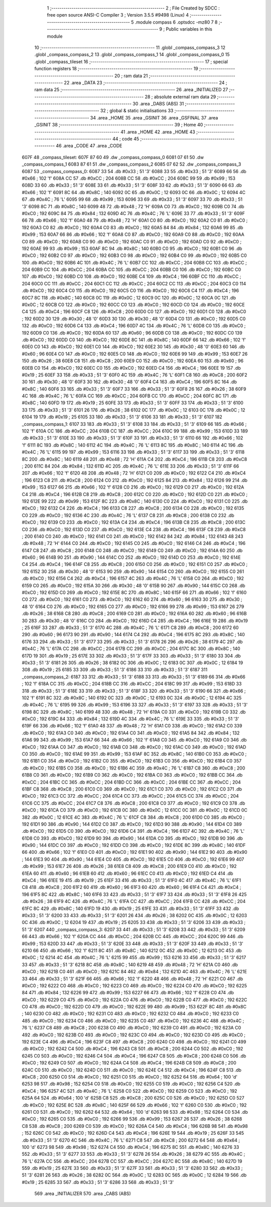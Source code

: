                               1 ;--------------------------------------------------------
                              2 ; File Created by SDCC : free open source ANSI-C Compiler
                              3 ; Version 3.5.5 #9498 (Linux)
                              4 ;--------------------------------------------------------
                              5 	.module compass
                              6 	.optsdcc -mz80
                              7 	
                              8 ;--------------------------------------------------------
                              9 ; Public variables in this module
                             10 ;--------------------------------------------------------
                             11 	.globl _compass_compass_3
                             12 	.globl _compass_compass_2
                             13 	.globl _compass_compass_1
                             14 	.globl _compass_compass_0
                             15 	.globl _compass_tileset
                             16 ;--------------------------------------------------------
                             17 ; special function registers
                             18 ;--------------------------------------------------------
                             19 ;--------------------------------------------------------
                             20 ; ram data
                             21 ;--------------------------------------------------------
                             22 	.area _DATA
                             23 ;--------------------------------------------------------
                             24 ; ram data
                             25 ;--------------------------------------------------------
                             26 	.area _INITIALIZED
                             27 ;--------------------------------------------------------
                             28 ; absolute external ram data
                             29 ;--------------------------------------------------------
                             30 	.area _DABS (ABS)
                             31 ;--------------------------------------------------------
                             32 ; global & static initialisations
                             33 ;--------------------------------------------------------
                             34 	.area _HOME
                             35 	.area _GSINIT
                             36 	.area _GSFINAL
                             37 	.area _GSINIT
                             38 ;--------------------------------------------------------
                             39 ; Home
                             40 ;--------------------------------------------------------
                             41 	.area _HOME
                             42 	.area _HOME
                             43 ;--------------------------------------------------------
                             44 ; code
                             45 ;--------------------------------------------------------
                             46 	.area _CODE
                             47 	.area _CODE
   607F                      48 _compass_tileset:
   607F 87 60                49 	.dw _compass_compass_0
   6081 07 61                50 	.dw _compass_compass_1
   6083 87 61                51 	.dw _compass_compass_2
   6085 07 62                52 	.dw _compass_compass_3
   6087                      53 _compass_compass_0:
   6087 33                   54 	.db #0x33	; 51	'3'
   6088 33                   55 	.db #0x33	; 51	'3'
   6089 66                   56 	.db #0x66	; 102	'f'
   608A CC                   57 	.db #0xCC	; 204
   608B CC                   58 	.db #0xCC	; 204
   608C 99                   59 	.db #0x99	; 153
   608D 33                   60 	.db #0x33	; 51	'3'
   608E 33                   61 	.db #0x33	; 51	'3'
   608F 33                   62 	.db #0x33	; 51	'3'
   6090 66                   63 	.db #0x66	; 102	'f'
   6091 8C                   64 	.db #0x8C	; 140
   6092 0C                   65 	.db #0x0C	; 12
   6093 0C                   66 	.db #0x0C	; 12
   6094 4C                   67 	.db #0x4C	; 76	'L'
   6095 99                   68 	.db #0x99	; 153
   6096 33                   69 	.db #0x33	; 51	'3'
   6097 33                   70 	.db #0x33	; 51	'3'
   6098 8C                   71 	.db #0x8C	; 140
   6099 48                   72 	.db #0x48	; 72	'H'
   609A C0                   73 	.db #0xC0	; 192
   609B C0                   74 	.db #0xC0	; 192
   609C 84                   75 	.db #0x84	; 132
   609D 4C                   76 	.db #0x4C	; 76	'L'
   609E 33                   77 	.db #0x33	; 51	'3'
   609F 66                   78 	.db #0x66	; 102	'f'
   60A0 48                   79 	.db #0x48	; 72	'H'
   60A1 C0                   80 	.db #0xC0	; 192
   60A2 C0                   81 	.db #0xC0	; 192
   60A3 C0                   82 	.db #0xC0	; 192
   60A4 C0                   83 	.db #0xC0	; 192
   60A5 84                   84 	.db #0x84	; 132
   60A6 99                   85 	.db #0x99	; 153
   60A7 66                   86 	.db #0x66	; 102	'f'
   60A8 C0                   87 	.db #0xC0	; 192
   60A9 C0                   88 	.db #0xC0	; 192
   60AA C0                   89 	.db #0xC0	; 192
   60AB C0                   90 	.db #0xC0	; 192
   60AC C0                   91 	.db #0xC0	; 192
   60AD C0                   92 	.db #0xC0	; 192
   60AE 99                   93 	.db #0x99	; 153
   60AF 8C                   94 	.db #0x8C	; 140
   60B0 C0                   95 	.db #0xC0	; 192
   60B1 C0                   96 	.db #0xC0	; 192
   60B2 C0                   97 	.db #0xC0	; 192
   60B3 C0                   98 	.db #0xC0	; 192
   60B4 C0                   99 	.db #0xC0	; 192
   60B5 C0                  100 	.db #0xC0	; 192
   60B6 4C                  101 	.db #0x4C	; 76	'L'
   60B7 CC                  102 	.db #0xCC	; 204
   60B8 CC                  103 	.db #0xCC	; 204
   60B9 CC                  104 	.db #0xCC	; 204
   60BA CC                  105 	.db #0xCC	; 204
   60BB C0                  106 	.db #0xC0	; 192
   60BC C0                  107 	.db #0xC0	; 192
   60BD C0                  108 	.db #0xC0	; 192
   60BE C4                  109 	.db #0xC4	; 196
   60BF CC                  110 	.db #0xCC	; 204
   60C0 CC                  111 	.db #0xCC	; 204
   60C1 CC                  112 	.db #0xCC	; 204
   60C2 CC                  113 	.db #0xCC	; 204
   60C3 C0                  114 	.db #0xC0	; 192
   60C4 C0                  115 	.db #0xC0	; 192
   60C5 C0                  116 	.db #0xC0	; 192
   60C6 C4                  117 	.db #0xC4	; 196
   60C7 8C                  118 	.db #0x8C	; 140
   60C8 0C                  119 	.db #0x0C	; 12
   60C9 0C                  120 	.db #0x0C	; 12
   60CA 0C                  121 	.db #0x0C	; 12
   60CB C0                  122 	.db #0xC0	; 192
   60CC C0                  123 	.db #0xC0	; 192
   60CD C0                  124 	.db #0xC0	; 192
   60CE C4                  125 	.db #0xC4	; 196
   60CF C8                  126 	.db #0xC8	; 200
   60D0 C0                  127 	.db #0xC0	; 192
   60D1 C0                  128 	.db #0xC0	; 192
   60D2 30                  129 	.db #0x30	; 48	'0'
   60D3 30                  130 	.db #0x30	; 48	'0'
   60D4 C0                  131 	.db #0xC0	; 192
   60D5 C0                  132 	.db #0xC0	; 192
   60D6 C4                  133 	.db #0xC4	; 196
   60D7 4C                  134 	.db #0x4C	; 76	'L'
   60D8 C0                  135 	.db #0xC0	; 192
   60D9 C0                  136 	.db #0xC0	; 192
   60DA 60                  137 	.db #0x60	; 96
   60DB C0                  138 	.db #0xC0	; 192
   60DC C0                  139 	.db #0xC0	; 192
   60DD C0                  140 	.db #0xC0	; 192
   60DE 8C                  141 	.db #0x8C	; 140
   60DF 66                  142 	.db #0x66	; 102	'f'
   60E0 C0                  143 	.db #0xC0	; 192
   60E1 C0                  144 	.db #0xC0	; 192
   60E2 30                  145 	.db #0x30	; 48	'0'
   60E3 60                  146 	.db #0x60	; 96
   60E4 C0                  147 	.db #0xC0	; 192
   60E5 C0                  148 	.db #0xC0	; 192
   60E6 99                  149 	.db #0x99	; 153
   60E7 26                  150 	.db #0x26	; 38
   60E8 C8                  151 	.db #0xC8	; 200
   60E9 C0                  152 	.db #0xC0	; 192
   60EA 60                  153 	.db #0x60	; 96
   60EB C0                  154 	.db #0xC0	; 192
   60EC C0                  155 	.db #0xC0	; 192
   60ED C4                  156 	.db #0xC4	; 196
   60EE 19                  157 	.db #0x19	; 25
   60EF 33                  158 	.db #0x33	; 51	'3'
   60F0 4C                  159 	.db #0x4C	; 76	'L'
   60F1 C8                  160 	.db #0xC8	; 200
   60F2 30                  161 	.db #0x30	; 48	'0'
   60F3 30                  162 	.db #0x30	; 48	'0'
   60F4 C4                  163 	.db #0xC4	; 196
   60F5 8C                  164 	.db #0x8C	; 140
   60F6 33                  165 	.db #0x33	; 51	'3'
   60F7 33                  166 	.db #0x33	; 51	'3'
   60F8 26                  167 	.db #0x26	; 38
   60F9 4C                  168 	.db #0x4C	; 76	'L'
   60FA CC                  169 	.db #0xCC	; 204
   60FB CC                  170 	.db #0xCC	; 204
   60FC 8C                  171 	.db #0x8C	; 140
   60FD 19                  172 	.db #0x19	; 25
   60FE 33                  173 	.db #0x33	; 51	'3'
   60FF 33                  174 	.db #0x33	; 51	'3'
   6100 33                  175 	.db #0x33	; 51	'3'
   6101 26                  176 	.db #0x26	; 38
   6102 0C                  177 	.db #0x0C	; 12
   6103 0C                  178 	.db #0x0C	; 12
   6104 19                  179 	.db #0x19	; 25
   6105 33                  180 	.db #0x33	; 51	'3'
   6106 33                  181 	.db #0x33	; 51	'3'
   6107                     182 _compass_compass_1:
   6107 33                  183 	.db #0x33	; 51	'3'
   6108 33                  184 	.db #0x33	; 51	'3'
   6109 66                  185 	.db #0x66	; 102	'f'
   610A CC                  186 	.db #0xCC	; 204
   610B CC                  187 	.db #0xCC	; 204
   610C 99                  188 	.db #0x99	; 153
   610D 33                  189 	.db #0x33	; 51	'3'
   610E 33                  190 	.db #0x33	; 51	'3'
   610F 33                  191 	.db #0x33	; 51	'3'
   6110 66                  192 	.db #0x66	; 102	'f'
   6111 8C                  193 	.db #0x8C	; 140
   6112 4C                  194 	.db #0x4C	; 76	'L'
   6113 8C                  195 	.db #0x8C	; 140
   6114 4C                  196 	.db #0x4C	; 76	'L'
   6115 99                  197 	.db #0x99	; 153
   6116 33                  198 	.db #0x33	; 51	'3'
   6117 33                  199 	.db #0x33	; 51	'3'
   6118 8C                  200 	.db #0x8C	; 140
   6119 48                  201 	.db #0x48	; 72	'H'
   611A C4                  202 	.db #0xC4	; 196
   611B C8                  203 	.db #0xC8	; 200
   611C 84                  204 	.db #0x84	; 132
   611D 4C                  205 	.db #0x4C	; 76	'L'
   611E 33                  206 	.db #0x33	; 51	'3'
   611F 66                  207 	.db #0x66	; 102	'f'
   6120 48                  208 	.db #0x48	; 72	'H'
   6121 C0                  209 	.db #0xC0	; 192
   6122 C4                  210 	.db #0xC4	; 196
   6123 C8                  211 	.db #0xC8	; 200
   6124 C0                  212 	.db #0xC0	; 192
   6125 84                  213 	.db #0x84	; 132
   6126 99                  214 	.db #0x99	; 153
   6127 66                  215 	.db #0x66	; 102	'f'
   6128 C0                  216 	.db #0xC0	; 192
   6129 C0                  217 	.db #0xC0	; 192
   612A C4                  218 	.db #0xC4	; 196
   612B C8                  219 	.db #0xC8	; 200
   612C C0                  220 	.db #0xC0	; 192
   612D C0                  221 	.db #0xC0	; 192
   612E 99                  222 	.db #0x99	; 153
   612F 8C                  223 	.db #0x8C	; 140
   6130 C0                  224 	.db #0xC0	; 192
   6131 C0                  225 	.db #0xC0	; 192
   6132 C4                  226 	.db #0xC4	; 196
   6133 C8                  227 	.db #0xC8	; 200
   6134 C0                  228 	.db #0xC0	; 192
   6135 C0                  229 	.db #0xC0	; 192
   6136 4C                  230 	.db #0x4C	; 76	'L'
   6137 C8                  231 	.db #0xC8	; 200
   6138 C0                  232 	.db #0xC0	; 192
   6139 C0                  233 	.db #0xC0	; 192
   613A C4                  234 	.db #0xC4	; 196
   613B C8                  235 	.db #0xC8	; 200
   613C C0                  236 	.db #0xC0	; 192
   613D C0                  237 	.db #0xC0	; 192
   613E C4                  238 	.db #0xC4	; 196
   613F C8                  239 	.db #0xC8	; 200
   6140 C0                  240 	.db #0xC0	; 192
   6141 C0                  241 	.db #0xC0	; 192
   6142 84                  242 	.db #0x84	; 132
   6143 48                  243 	.db #0x48	; 72	'H'
   6144 C0                  244 	.db #0xC0	; 192
   6145 C0                  245 	.db #0xC0	; 192
   6146 C4                  246 	.db #0xC4	; 196
   6147 C8                  247 	.db #0xC8	; 200
   6148 C0                  248 	.db #0xC0	; 192
   6149 C0                  249 	.db #0xC0	; 192
   614A 60                  250 	.db #0x60	; 96
   614B 90                  251 	.db #0x90	; 144
   614C C0                  252 	.db #0xC0	; 192
   614D C0                  253 	.db #0xC0	; 192
   614E C4                  254 	.db #0xC4	; 196
   614F C8                  255 	.db #0xC8	; 200
   6150 C0                  256 	.db #0xC0	; 192
   6151 C0                  257 	.db #0xC0	; 192
   6152 30                  258 	.db #0x30	; 48	'0'
   6153 90                  259 	.db #0x90	; 144
   6154 C0                  260 	.db #0xC0	; 192
   6155 C0                  261 	.db #0xC0	; 192
   6156 C4                  262 	.db #0xC4	; 196
   6157 4C                  263 	.db #0x4C	; 76	'L'
   6158 C0                  264 	.db #0xC0	; 192
   6159 C0                  265 	.db #0xC0	; 192
   615A 30                  266 	.db #0x30	; 48	'0'
   615B 90                  267 	.db #0x90	; 144
   615C C0                  268 	.db #0xC0	; 192
   615D C0                  269 	.db #0xC0	; 192
   615E 8C                  270 	.db #0x8C	; 140
   615F 66                  271 	.db #0x66	; 102	'f'
   6160 C0                  272 	.db #0xC0	; 192
   6161 C0                  273 	.db #0xC0	; 192
   6162 60                  274 	.db #0x60	; 96
   6163 30                  275 	.db #0x30	; 48	'0'
   6164 C0                  276 	.db #0xC0	; 192
   6165 C0                  277 	.db #0xC0	; 192
   6166 99                  278 	.db #0x99	; 153
   6167 26                  279 	.db #0x26	; 38
   6168 C8                  280 	.db #0xC8	; 200
   6169 C0                  281 	.db #0xC0	; 192
   616A 60                  282 	.db #0x60	; 96
   616B 30                  283 	.db #0x30	; 48	'0'
   616C C0                  284 	.db #0xC0	; 192
   616D C4                  285 	.db #0xC4	; 196
   616E 19                  286 	.db #0x19	; 25
   616F 33                  287 	.db #0x33	; 51	'3'
   6170 4C                  288 	.db #0x4C	; 76	'L'
   6171 C8                  289 	.db #0xC8	; 200
   6172 60                  290 	.db #0x60	; 96
   6173 90                  291 	.db #0x90	; 144
   6174 C4                  292 	.db #0xC4	; 196
   6175 8C                  293 	.db #0x8C	; 140
   6176 33                  294 	.db #0x33	; 51	'3'
   6177 33                  295 	.db #0x33	; 51	'3'
   6178 26                  296 	.db #0x26	; 38
   6179 4C                  297 	.db #0x4C	; 76	'L'
   617A CC                  298 	.db #0xCC	; 204
   617B CC                  299 	.db #0xCC	; 204
   617C 8C                  300 	.db #0x8C	; 140
   617D 19                  301 	.db #0x19	; 25
   617E 33                  302 	.db #0x33	; 51	'3'
   617F 33                  303 	.db #0x33	; 51	'3'
   6180 33                  304 	.db #0x33	; 51	'3'
   6181 26                  305 	.db #0x26	; 38
   6182 0C                  306 	.db #0x0C	; 12
   6183 0C                  307 	.db #0x0C	; 12
   6184 19                  308 	.db #0x19	; 25
   6185 33                  309 	.db #0x33	; 51	'3'
   6186 33                  310 	.db #0x33	; 51	'3'
   6187                     311 _compass_compass_2:
   6187 33                  312 	.db #0x33	; 51	'3'
   6188 33                  313 	.db #0x33	; 51	'3'
   6189 66                  314 	.db #0x66	; 102	'f'
   618A CC                  315 	.db #0xCC	; 204
   618B CC                  316 	.db #0xCC	; 204
   618C 99                  317 	.db #0x99	; 153
   618D 33                  318 	.db #0x33	; 51	'3'
   618E 33                  319 	.db #0x33	; 51	'3'
   618F 33                  320 	.db #0x33	; 51	'3'
   6190 66                  321 	.db #0x66	; 102	'f'
   6191 8C                  322 	.db #0x8C	; 140
   6192 0C                  323 	.db #0x0C	; 12
   6193 0C                  324 	.db #0x0C	; 12
   6194 4C                  325 	.db #0x4C	; 76	'L'
   6195 99                  326 	.db #0x99	; 153
   6196 33                  327 	.db #0x33	; 51	'3'
   6197 33                  328 	.db #0x33	; 51	'3'
   6198 8C                  329 	.db #0x8C	; 140
   6199 48                  330 	.db #0x48	; 72	'H'
   619A C0                  331 	.db #0xC0	; 192
   619B C0                  332 	.db #0xC0	; 192
   619C 84                  333 	.db #0x84	; 132
   619D 4C                  334 	.db #0x4C	; 76	'L'
   619E 33                  335 	.db #0x33	; 51	'3'
   619F 66                  336 	.db #0x66	; 102	'f'
   61A0 48                  337 	.db #0x48	; 72	'H'
   61A1 C0                  338 	.db #0xC0	; 192
   61A2 C0                  339 	.db #0xC0	; 192
   61A3 C0                  340 	.db #0xC0	; 192
   61A4 C0                  341 	.db #0xC0	; 192
   61A5 84                  342 	.db #0x84	; 132
   61A6 99                  343 	.db #0x99	; 153
   61A7 66                  344 	.db #0x66	; 102	'f'
   61A8 C0                  345 	.db #0xC0	; 192
   61A9 C0                  346 	.db #0xC0	; 192
   61AA C0                  347 	.db #0xC0	; 192
   61AB C0                  348 	.db #0xC0	; 192
   61AC C0                  349 	.db #0xC0	; 192
   61AD C0                  350 	.db #0xC0	; 192
   61AE 99                  351 	.db #0x99	; 153
   61AF 8C                  352 	.db #0x8C	; 140
   61B0 C0                  353 	.db #0xC0	; 192
   61B1 C0                  354 	.db #0xC0	; 192
   61B2 C0                  355 	.db #0xC0	; 192
   61B3 C0                  356 	.db #0xC0	; 192
   61B4 C0                  357 	.db #0xC0	; 192
   61B5 C0                  358 	.db #0xC0	; 192
   61B6 4C                  359 	.db #0x4C	; 76	'L'
   61B7 C8                  360 	.db #0xC8	; 200
   61B8 C0                  361 	.db #0xC0	; 192
   61B9 C0                  362 	.db #0xC0	; 192
   61BA C0                  363 	.db #0xC0	; 192
   61BB CC                  364 	.db #0xCC	; 204
   61BC CC                  365 	.db #0xCC	; 204
   61BD CC                  366 	.db #0xCC	; 204
   61BE CC                  367 	.db #0xCC	; 204
   61BF C8                  368 	.db #0xC8	; 200
   61C0 C0                  369 	.db #0xC0	; 192
   61C1 C0                  370 	.db #0xC0	; 192
   61C2 C0                  371 	.db #0xC0	; 192
   61C3 CC                  372 	.db #0xCC	; 204
   61C4 CC                  373 	.db #0xCC	; 204
   61C5 CC                  374 	.db #0xCC	; 204
   61C6 CC                  375 	.db #0xCC	; 204
   61C7 C8                  376 	.db #0xC8	; 200
   61C8 C0                  377 	.db #0xC0	; 192
   61C9 C0                  378 	.db #0xC0	; 192
   61CA C0                  379 	.db #0xC0	; 192
   61CB 0C                  380 	.db #0x0C	; 12
   61CC 0C                  381 	.db #0x0C	; 12
   61CD 0C                  382 	.db #0x0C	; 12
   61CE 4C                  383 	.db #0x4C	; 76	'L'
   61CF C8                  384 	.db #0xC8	; 200
   61D0 C0                  385 	.db #0xC0	; 192
   61D1 90                  386 	.db #0x90	; 144
   61D2 C0                  387 	.db #0xC0	; 192
   61D3 90                  388 	.db #0x90	; 144
   61D4 C0                  389 	.db #0xC0	; 192
   61D5 C0                  390 	.db #0xC0	; 192
   61D6 C4                  391 	.db #0xC4	; 196
   61D7 4C                  392 	.db #0x4C	; 76	'L'
   61D8 C0                  393 	.db #0xC0	; 192
   61D9 90                  394 	.db #0x90	; 144
   61DA C0                  395 	.db #0xC0	; 192
   61DB 90                  396 	.db #0x90	; 144
   61DC C0                  397 	.db #0xC0	; 192
   61DD C0                  398 	.db #0xC0	; 192
   61DE 8C                  399 	.db #0x8C	; 140
   61DF 66                  400 	.db #0x66	; 102	'f'
   61E0 C0                  401 	.db #0xC0	; 192
   61E1 90                  402 	.db #0x90	; 144
   61E2 90                  403 	.db #0x90	; 144
   61E3 90                  404 	.db #0x90	; 144
   61E4 C0                  405 	.db #0xC0	; 192
   61E5 C0                  406 	.db #0xC0	; 192
   61E6 99                  407 	.db #0x99	; 153
   61E7 26                  408 	.db #0x26	; 38
   61E8 C8                  409 	.db #0xC8	; 200
   61E9 C0                  410 	.db #0xC0	; 192
   61EA 60                  411 	.db #0x60	; 96
   61EB 60                  412 	.db #0x60	; 96
   61EC C0                  413 	.db #0xC0	; 192
   61ED C4                  414 	.db #0xC4	; 196
   61EE 19                  415 	.db #0x19	; 25
   61EF 33                  416 	.db #0x33	; 51	'3'
   61F0 4C                  417 	.db #0x4C	; 76	'L'
   61F1 C8                  418 	.db #0xC8	; 200
   61F2 60                  419 	.db #0x60	; 96
   61F3 60                  420 	.db #0x60	; 96
   61F4 C4                  421 	.db #0xC4	; 196
   61F5 8C                  422 	.db #0x8C	; 140
   61F6 33                  423 	.db #0x33	; 51	'3'
   61F7 33                  424 	.db #0x33	; 51	'3'
   61F8 26                  425 	.db #0x26	; 38
   61F9 4C                  426 	.db #0x4C	; 76	'L'
   61FA CC                  427 	.db #0xCC	; 204
   61FB CC                  428 	.db #0xCC	; 204
   61FC 8C                  429 	.db #0x8C	; 140
   61FD 19                  430 	.db #0x19	; 25
   61FE 33                  431 	.db #0x33	; 51	'3'
   61FF 33                  432 	.db #0x33	; 51	'3'
   6200 33                  433 	.db #0x33	; 51	'3'
   6201 26                  434 	.db #0x26	; 38
   6202 0C                  435 	.db #0x0C	; 12
   6203 0C                  436 	.db #0x0C	; 12
   6204 19                  437 	.db #0x19	; 25
   6205 33                  438 	.db #0x33	; 51	'3'
   6206 33                  439 	.db #0x33	; 51	'3'
   6207                     440 _compass_compass_3:
   6207 33                  441 	.db #0x33	; 51	'3'
   6208 33                  442 	.db #0x33	; 51	'3'
   6209 66                  443 	.db #0x66	; 102	'f'
   620A CC                  444 	.db #0xCC	; 204
   620B CC                  445 	.db #0xCC	; 204
   620C 99                  446 	.db #0x99	; 153
   620D 33                  447 	.db #0x33	; 51	'3'
   620E 33                  448 	.db #0x33	; 51	'3'
   620F 33                  449 	.db #0x33	; 51	'3'
   6210 66                  450 	.db #0x66	; 102	'f'
   6211 8C                  451 	.db #0x8C	; 140
   6212 0C                  452 	.db #0x0C	; 12
   6213 0C                  453 	.db #0x0C	; 12
   6214 4C                  454 	.db #0x4C	; 76	'L'
   6215 99                  455 	.db #0x99	; 153
   6216 33                  456 	.db #0x33	; 51	'3'
   6217 33                  457 	.db #0x33	; 51	'3'
   6218 8C                  458 	.db #0x8C	; 140
   6219 48                  459 	.db #0x48	; 72	'H'
   621A C0                  460 	.db #0xC0	; 192
   621B C0                  461 	.db #0xC0	; 192
   621C 84                  462 	.db #0x84	; 132
   621D 4C                  463 	.db #0x4C	; 76	'L'
   621E 33                  464 	.db #0x33	; 51	'3'
   621F 66                  465 	.db #0x66	; 102	'f'
   6220 48                  466 	.db #0x48	; 72	'H'
   6221 C0                  467 	.db #0xC0	; 192
   6222 C0                  468 	.db #0xC0	; 192
   6223 C0                  469 	.db #0xC0	; 192
   6224 C0                  470 	.db #0xC0	; 192
   6225 84                  471 	.db #0x84	; 132
   6226 99                  472 	.db #0x99	; 153
   6227 66                  473 	.db #0x66	; 102	'f'
   6228 C0                  474 	.db #0xC0	; 192
   6229 C0                  475 	.db #0xC0	; 192
   622A C0                  476 	.db #0xC0	; 192
   622B C0                  477 	.db #0xC0	; 192
   622C C0                  478 	.db #0xC0	; 192
   622D C0                  479 	.db #0xC0	; 192
   622E 99                  480 	.db #0x99	; 153
   622F 8C                  481 	.db #0x8C	; 140
   6230 C0                  482 	.db #0xC0	; 192
   6231 C0                  483 	.db #0xC0	; 192
   6232 C0                  484 	.db #0xC0	; 192
   6233 C0                  485 	.db #0xC0	; 192
   6234 C0                  486 	.db #0xC0	; 192
   6235 C0                  487 	.db #0xC0	; 192
   6236 4C                  488 	.db #0x4C	; 76	'L'
   6237 C8                  489 	.db #0xC8	; 200
   6238 C0                  490 	.db #0xC0	; 192
   6239 C0                  491 	.db #0xC0	; 192
   623A C0                  492 	.db #0xC0	; 192
   623B C0                  493 	.db #0xC0	; 192
   623C C0                  494 	.db #0xC0	; 192
   623D C0                  495 	.db #0xC0	; 192
   623E C4                  496 	.db #0xC4	; 196
   623F C8                  497 	.db #0xC8	; 200
   6240 C0                  498 	.db #0xC0	; 192
   6241 C0                  499 	.db #0xC0	; 192
   6242 C4                  500 	.db #0xC4	; 196
   6243 C8                  501 	.db #0xC8	; 200
   6244 C0                  502 	.db #0xC0	; 192
   6245 C0                  503 	.db #0xC0	; 192
   6246 C4                  504 	.db #0xC4	; 196
   6247 C8                  505 	.db #0xC8	; 200
   6248 C0                  506 	.db #0xC0	; 192
   6249 C0                  507 	.db #0xC0	; 192
   624A C4                  508 	.db #0xC4	; 196
   624B C8                  509 	.db #0xC8	; 200
   624C C0                  510 	.db #0xC0	; 192
   624D C0                  511 	.db #0xC0	; 192
   624E C4                  512 	.db #0xC4	; 196
   624F C8                  513 	.db #0xC8	; 200
   6250 C0                  514 	.db #0xC0	; 192
   6251 C0                  515 	.db #0xC0	; 192
   6252 64                  516 	.db #0x64	; 100	'd'
   6253 98                  517 	.db #0x98	; 152
   6254 C0                  518 	.db #0xC0	; 192
   6255 C0                  519 	.db #0xC0	; 192
   6256 C4                  520 	.db #0xC4	; 196
   6257 4C                  521 	.db #0x4C	; 76	'L'
   6258 C0                  522 	.db #0xC0	; 192
   6259 C0                  523 	.db #0xC0	; 192
   625A 64                  524 	.db #0x64	; 100	'd'
   625B C8                  525 	.db #0xC8	; 200
   625C C0                  526 	.db #0xC0	; 192
   625D C0                  527 	.db #0xC0	; 192
   625E 8C                  528 	.db #0x8C	; 140
   625F 66                  529 	.db #0x66	; 102	'f'
   6260 C0                  530 	.db #0xC0	; 192
   6261 C0                  531 	.db #0xC0	; 192
   6262 64                  532 	.db #0x64	; 100	'd'
   6263 98                  533 	.db #0x98	; 152
   6264 C0                  534 	.db #0xC0	; 192
   6265 C0                  535 	.db #0xC0	; 192
   6266 99                  536 	.db #0x99	; 153
   6267 26                  537 	.db #0x26	; 38
   6268 C8                  538 	.db #0xC8	; 200
   6269 C0                  539 	.db #0xC0	; 192
   626A C4                  540 	.db #0xC4	; 196
   626B 98                  541 	.db #0x98	; 152
   626C C0                  542 	.db #0xC0	; 192
   626D C4                  543 	.db #0xC4	; 196
   626E 19                  544 	.db #0x19	; 25
   626F 33                  545 	.db #0x33	; 51	'3'
   6270 4C                  546 	.db #0x4C	; 76	'L'
   6271 C8                  547 	.db #0xC8	; 200
   6272 64                  548 	.db #0x64	; 100	'd'
   6273 98                  549 	.db #0x98	; 152
   6274 C4                  550 	.db #0xC4	; 196
   6275 8C                  551 	.db #0x8C	; 140
   6276 33                  552 	.db #0x33	; 51	'3'
   6277 33                  553 	.db #0x33	; 51	'3'
   6278 26                  554 	.db #0x26	; 38
   6279 4C                  555 	.db #0x4C	; 76	'L'
   627A CC                  556 	.db #0xCC	; 204
   627B CC                  557 	.db #0xCC	; 204
   627C 8C                  558 	.db #0x8C	; 140
   627D 19                  559 	.db #0x19	; 25
   627E 33                  560 	.db #0x33	; 51	'3'
   627F 33                  561 	.db #0x33	; 51	'3'
   6280 33                  562 	.db #0x33	; 51	'3'
   6281 26                  563 	.db #0x26	; 38
   6282 0C                  564 	.db #0x0C	; 12
   6283 0C                  565 	.db #0x0C	; 12
   6284 19                  566 	.db #0x19	; 25
   6285 33                  567 	.db #0x33	; 51	'3'
   6286 33                  568 	.db #0x33	; 51	'3'
                            569 	.area _INITIALIZER
                            570 	.area _CABS (ABS)
